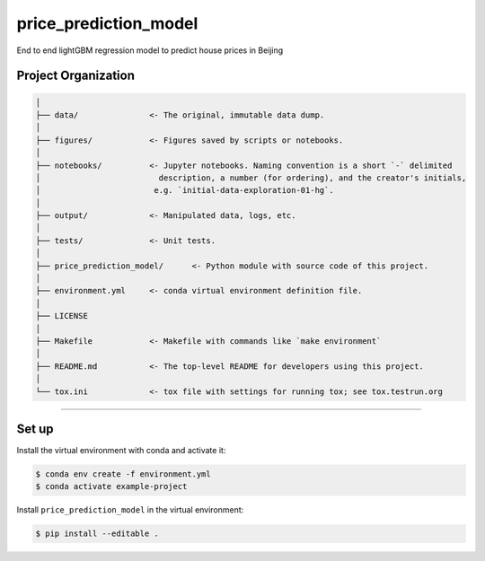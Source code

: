 
price_prediction_model
======================

End to end lightGBM regression model to predict house prices in Beijing

Project Organization
--------------------

.. code-block::

   │
   ├── data/               <- The original, immutable data dump. 
   │
   ├── figures/            <- Figures saved by scripts or notebooks.
   │
   ├── notebooks/          <- Jupyter notebooks. Naming convention is a short `-` delimited 
   │                         description, a number (for ordering), and the creator's initials,
   │                        e.g. `initial-data-exploration-01-hg`.
   │
   ├── output/             <- Manipulated data, logs, etc.
   │
   ├── tests/              <- Unit tests.
   │
   ├── price_prediction_model/      <- Python module with source code of this project.
   │
   ├── environment.yml     <- conda virtual environment definition file.
   │
   ├── LICENSE
   │
   ├── Makefile            <- Makefile with commands like `make environment`
   │
   ├── README.md           <- The top-level README for developers using this project.
   │
   └── tox.ini             <- tox file with settings for running tox; see tox.testrun.org



----


.. raw:: html

   <p><small>Project based on the <a target="_blank" href="https://drivendata.github.io/cookiecutter-data-science/">cookiecutter data science project template</a>.</p>


Set up
------

Install the virtual environment with conda and activate it:

.. code-block:: bash

   $ conda env create -f environment.yml
   $ conda activate example-project

Install ``price_prediction_model`` in the virtual environment:

.. code-block:: bash

   $ pip install --editable .
